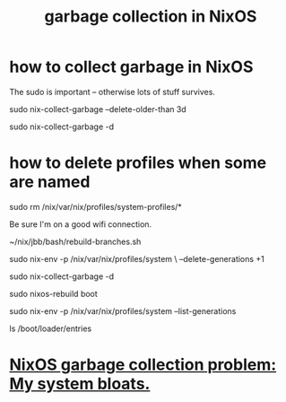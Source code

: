 :PROPERTIES:
:ID:       83b141c3-2ab2-41de-ac02-e1a0e995f574
:ROAM_ALIASES: "delete old NixOS configurations" "NixOS / delete configs" "NixOS / garbage collection" "delete NixOS configs"
:END:
#+title: garbage collection in NixOS
* how to collect garbage in NixOS
:PROPERTIES:
:ID:       d014e570-e8da-4661-8111-01d19947e2b2
:END:
  The sudo is important -- otherwise lots of stuff survives.

  sudo nix-collect-garbage --delete-older-than 3d
    # keep the last week
  sudo nix-collect-garbage -d
    # keep only latest config
* how to delete profiles when some are named
  # Delete the garbage profiles.
  # PITFALL: This doesn't delete all profiles, which is good.
  # Among maybe a few others,
  # it leaves this important one untouched:
  #   /nix/var/nix/profiles/system-profiles/system
  sudo rm /nix/var/nix/profiles/system-profiles/*

  Be sure I'm on a good wifi connection.

  # Rebuild my profiles (BEFORE collecting garbage!)
  ~/nix/jbb/bash/rebuild-branches.sh

  # Delete old generations
  sudo nix-env -p /nix/var/nix/profiles/system \
    --delete-generations +1

  sudo nix-collect-garbage -d

  # Rebuild boot menu
  sudo nixos-rebuild boot

  # Verify there's only one generation left -- but it's always two
  sudo nix-env -p /nix/var/nix/profiles/system --list-generations

  # List boot configs
  ls /boot/loader/entries
* [[https://github.com/JeffreyBenjaminBrown/public_notes_with_github-navigable_links/blob/master/nixos_garbage_collection_problem_my_system_bloats.org][NixOS garbage collection problem: My system bloats.]]
